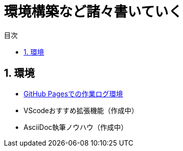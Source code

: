 :toc: left
:toclevels: 2
:toc-title: 目次
:sectnums:

:icons: font

= 環境構築など諸々書いていく

== 環境
- link:buildenv/howtolog/githubpages.html[GitHub Pagesでの作業ログ環境]
- VScodeおすすめ拡張機能（作成中）
- AsciiDoc執筆ノウハウ（作成中）
